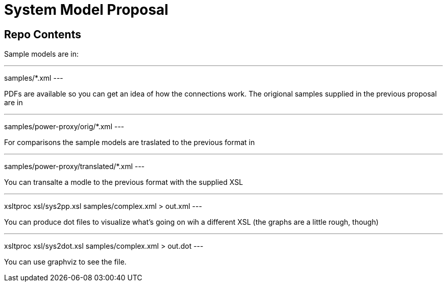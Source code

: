 System Model Proposal
=====================

== Repo Contents

Sample models are in:

---
samples/*.xml
---

PDFs are available so you can get an idea of how the connections
work.  The origional samples supplied in the previous proposal are in

---
samples/power-proxy/orig/*.xml
---

For comparisons the sample models are traslated to the previous format
in

---
samples/power-proxy/translated/*.xml
---

You can transalte a modle to the previous format with the supplied XSL

---
xsltproc xsl/sys2pp.xsl samples/complex.xml > out.xml
---

You can produce dot files to visualize what's going on wih a different
XSL (the graphs are a little rough, though)

---
xsltproc xsl/sys2dot.xsl samples/complex.xml > out.dot
---

You can use graphviz to see the file.
